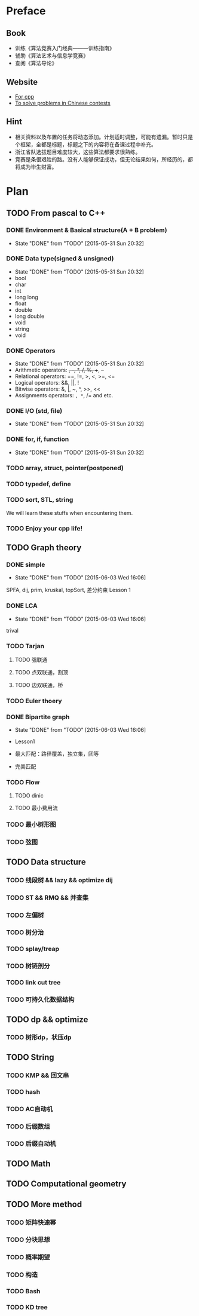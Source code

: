 * Preface
** Book
   - 训练《算法竞赛入门经典―――训练指南》
   - 辅助《算法艺术与信息学竞赛》
   - 查阅《算法导论》
   
** Website
   - [[http://www.cplusplus.com/][For cpp]]
   - [[http://www.lydsy.com/JudgeOnline/][To solve problems in Chinese contests]]

** Hint
   - 相关资料以及布置的任务将动态添加。计划适时调整，可能有遗漏。暂时只是个框架，全都是标题，标题之下的内容将在备课过程中补充。
   - 浙江省队选拔题目难度较大，这些算法都要求很熟练。
   - 竞赛是条很艰险的路。没有人能够保证成功，但无论结果如何，所经历的，都将成为毕生财富。
* Plan
  
** TODO From pascal to C++
*** DONE Environment & Basical structure(A + B problem) 
    CLOSED: [2015-05-31 Sun 20:32]
    - State "DONE"       from "TODO"       [2015-05-31 Sun 20:32]
*** DONE Data type(signed & unsigned)
    CLOSED: [2015-05-31 Sun 20:32]
    - State "DONE"       from "TODO"       [2015-05-31 Sun 20:32]
    - bool
    - char
    - int 
    - long long
    - float
    - double
    - long double
    - void
    - string
    - void
*** DONE Operators
    CLOSED: [2015-05-31 Sun 20:32]
    - State "DONE"       from "TODO"       [2015-05-31 Sun 20:32]
    - Arithmetic operators: +, -, *, /, %, ++, --
    - Relational operators: ==, !=, >, <, >=, <=
    - Logical operators: &&, ||, !
    - Bitwise operators: &, |, ~, ^, >>, <<
    - Assignments operators: =, *=, /= and etc.

*** DONE I/O (std, file)
    CLOSED: [2015-05-31 Sun 20:32]
    - State "DONE"       from "TODO"       [2015-05-31 Sun 20:32]
*** DONE for, if, function
    CLOSED: [2015-05-31 Sun 20:32]
    - State "DONE"       from "TODO"       [2015-05-31 Sun 20:32]
*** TODO array, struct, pointer(postponed)
*** TODO typedef, define
*** TODO sort, STL, string
    We will learn these stuffs when encountering them.
*** TODO Enjoy your cpp life!
    
** TODO Graph theory
*** DONE simple
    CLOSED: [2015-06-03 Wed 16:06]
    - State "DONE"       from "TODO"       [2015-06-03 Wed 16:06]
    SPFA, dij, prim, kruskal, topSort, 差分约束
    Lesson 1
*** DONE LCA
    CLOSED: [2015-06-03 Wed 16:06]
    - State "DONE"       from "TODO"       [2015-06-03 Wed 16:06]
    trival
*** TODO Tarjan
**** TODO 强联通
**** TODO 点双联通，割顶
**** TODO 边双联通，桥
     
*** TODO Euler thoery
*** DONE Bipartite graph
    CLOSED: [2015-06-03 Wed 16:06]
    - State "DONE"       from "TODO"       [2015-06-03 Wed 16:06]
      
    - Lesson1
    - 最大匹配：路径覆盖，独立集，团等
    - 完美匹配  
*** TODO Flow
**** TODO dinic
**** TODO 最小费用流
*** TODO 最小树形图
    
*** TODO 弦图
** TODO Data structure 
*** TODO 线段树 && lazy && optimize dij
*** TODO ST && RMQ && 并查集
*** TODO 左偏树
*** TODO 树分治
*** TODO splay/treap
*** TODO 树链剖分
*** TODO link cut tree
*** TODO 可持久化数据结构
** TODO dp && optimize
*** TODO 树形dp，状压dp

** TODO String
*** TODO KMP && 回文串
*** TODO hash
*** TODO AC自动机
*** TODO 后缀数组
*** TODO 后缀自动机
** TODO Math
** TODO Computational geometry
** TODO More method
*** TODO 矩阵快速幂
*** TODO 分块思想
*** TODO 概率期望
*** TODO 构造
*** TODO Bash
*** TODO KD tree
